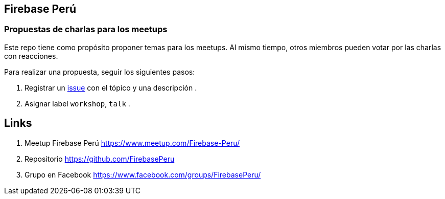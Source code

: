 == Firebase Perú
=== Propuestas de charlas para los meetups


Este repo tiene como propósito proponer temas para los meetups. Al mismo tiempo, otros miembros pueden votar por las charlas con reacciones.

Para realizar una propuesta, seguir los siguientes pasos:

. Registrar un https://github.com/FirebasePeru/propuestas-meetup/issues[issue^] con el tópico y una descripción .
. Asignar label `workshop`, `talk` .


## Links

. Meetup Firebase Perú https://www.meetup.com/Firebase-Peru/[https://www.meetup.com/Firebase-Peru/^]

. Repositorio https://github.com/FirebasePeru[https://github.com/FirebasePeru^]

. Grupo en Facebook https://www.facebook.com/groups/FirebasePeru/[https://www.facebook.com/groups/FirebasePeru/^]
